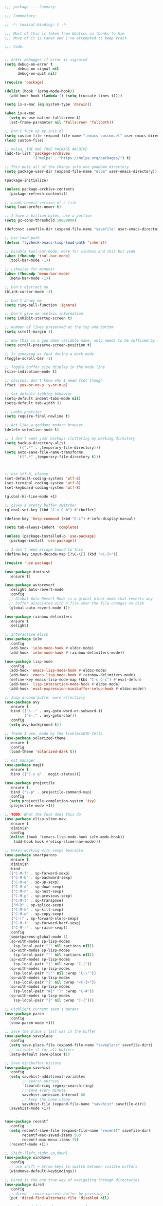 #+BEGIN_SRC emacs-lisp
;;; package --- Summary:

;;; Commentary:

;; -*- lexical-binding: t -*-

;;; Most of this is taken from bbatsov so thanks to him
;;; More of it is taken and I've attempted to keep track

;;; Code:


;; Enter debugger if error is signaled
(setq debug-on-error t
      debug-on-signal nil
      debug-on-quit nil)

(require 'package)

(dolist (hook '(prog-mode-hook))
  (add-hook hook (lambda () (setq truncate-lines t))))

(setq is-a-mac (eq system-type 'darwin))

(when is-a-mac
  (setq ns-use-native-fullscreen t)
  (set-frame-parameter nil 'fullscreen 'fullboth))

;; Don't fuck up my init.el
(setq custom-file (expand-file-name ".emacs-custom.el" user-emacs-directory))
(load custom-file)

;; melpa, THE ONE TRUE PACKAGE ARCHIVE
(add-to-list 'package-archives
             '("melpa" . "https://melpa.org/packages/") t)

;; This puts all of the things into one goddamn directory
(setq package-user-dir (expand-file-name "elpa" user-emacs-directory))

(package-initialize)

(unless package-archive-contents
  (package-refresh-contents))

;; Loads newest version of a file
(setq load-prefer-newer t)

;; I have a billion bytes, use a portion
(setq gc-cons-threshold 50000000)

(defconst savefile-dir (expand-file-name "savefile" user-emacs-directory))

;; Use load-path
(defvar flycheck-emacs-lisp-load-path 'inherit)

;; Disable tool-bar-mode, more for windows and shit but yeah
(when (fboundp 'tool-bar-mode)
  (tool-bar-mode -1))

;; Likewise for menubar
(when (fboundp 'menu-bar-mode)
  (menu-bar-mode -1))

;; Don't distract me
(blink-cursor-mode -1)

;; Don't annoy me
(setq ring-bell-function 'ignore)

;; Don't give me useless information
(setq inhibit-startup-screen t)

;; Number of lines preserved at the top and bottom
(setq scroll-margin 1)

;; Now this is a god damn variable name, only needs to be suffixed by -when-scrolling
(setq scroll-preserve-screen-position t)

;; Is annoying as fuck during a dark mode
(toggle-scroll-bar -1)

;; Toggle buffer size display in the mode line
(size-indication-mode t)

;; obvious, don't know why I need fset though
(fset 'yes-or-no-p 'y-or-n-p)

;; Set default tabbing behavior
(setq-default indent-tabs-mode nil)
(setq-default tab-width 8)

;; Looks prettier
(setq require-final-newline t)

;; Act like a goddamn modern browser
(delete-selection-mode t)

;; I don't want your backups cluttering my working directory
(setq backup-directory-alist
      `((".*" . ,temporary-file-directory)))
(setq auto-save-file-name-transforms
      `((".*" ,temporary-file-directory t)))



;; Use utf-8, please
(set-default-coding-systems 'utf-8)
(set-terminal-coding-system 'utf-8)
(set-keyboard-coding-system 'utf-8)

(global-hl-line-mode +1)

;; gives a pretty buffer switcher
(global-set-key (kbd "C-x C-b") #'ibuffer)

(define-key 'help-command (kbd "C-i") #'info-display-manual)

(setq tab-always-indent 'complete)

(unless (package-installed-p 'use-package)
  (package-install 'use-package))

;; I don't need escape bound to this
(define-key input-decode-map [?\C-\[] (kbd "<C-[>"))

(require 'use-package)

(use-package diminish
  :ensure t)

(use-package autorevert
  :delight auto-revert-mode
  :config
  ;; Global Auto-Revert Mode is a global minor mode that reverts any
  ;; buffer associated with a file when the file changes on disk
  (global-auto-revert-mode t))

(use-package rainbow-delimiters
  :ensure t
  :delight)

;; Interactive elisp
(use-package ielm
  :config
  (add-hook 'ielm-mode-hook #'eldoc-mode)
  (add-hook 'ielm-mode-hook #'rainbow-delimiters-mode))

(use-package lisp-mode
  :config
  (add-hook 'emacs-lisp-mode-hook #'eldoc-mode)
  (add-hook 'emacs-lisp-mode-hook #'rainbow-delimiters-mode)
  (define-key emacs-lisp-mode-map (kbd "C-c C-c") #'eval-defun)
  (add-hook 'lisp-interaction-mode-hook #'eldoc-mode)
  (add-hook 'eval-expression-minibuffer-setup-hook #'eldoc-mode))

;; Jump around buffer more effectivly
(use-package avy
  :ensure t
  :bind (("s-." . avy-goto-word-or-subword-1)
         ("s-," . avy-goto-char))
  :config
  (setq avy-background t))

;; Theme I use, made by the kinklessGTD fella
(use-package solarized-theme
  :ensure t
  :config
  (load-theme 'solarized-dark t))

;; Git manager
(use-package magit
  :ensure t
  :bind (("C-x g" . magit-status)))

(use-package projectile
  :ensure t
  :bind ("s-p" . projectile-command-map)
  :config
  (setq projectile-completion-system 'ivy)
  (projectile-mode +1))

;; TODO: What the fuck does this do
(use-package elisp-slime-nav
  :ensure t
  :diminish
  :config
  (dolist (hook '(emacs-lisp-mode-hook ielm-mode-hook))
    (add-hook hook #'elisp-slime-nav-mode)))

;; Makes working with sexps bearable
(use-package smartparens
  :ensure t
  :diminish
  :bind
  (("C-M-f" . sp-forward-sexp)
   ("C-M-b" . sp-backward-sexp)
   ("C-M-e" . sp-up-sexp)
   ("C-M-d" . sp-down-sexp)
   ("C-M-n" . sp-next-sexp)
   ("C-M-p" . sp-previous-sexp)
   ("C-M-t" . sp-transpose)
   ("M-D" . sp-splice-sexp)
   ("C-M-k" . sp-kill-sexp)
   ("C-M-w" . sp-copy-sexp)
   ("C-)" . sp-forward-slurp-sexp)
   ("C-M-)" . sp-forward-barf-sexp)
   ("C-M-r" . sp-raise-sexp))
  :config
  (smartparens-global-mode 1)
  (sp-with-modes sp-lisp-modes
    (sp-local-pair "'" nil :actions nil))
  (sp-with-modes sp-lisp-modes
    (sp-local-pair "`" nil :actions nil))
  (sp-with-modes sp-lisp-modes
    (sp-local-pair "(" nil :wrap "C-("))
  (sp-with-modes sp-lisp-modes
    (sp-local-pair "\"" nil :wrap "C-\""))
  (sp-with-modes sp-lisp-modes
    (sp-local-pair "[" nil :wrap "<C-[>"))
  (sp-with-modes sp-lisp-modes
    (sp-local-pair "#{" "}" :wrap "C-#"))
  (sp-with-modes sp-lisp-modes
    (sp-local-pair "{" nil :wrap "C-{")))

;; Highlight current sexp's parens
(use-package paren
  :config
  (show-paren-mode +1))

;; Save the place I last was in the buffer
(use-package saveplace
  :config
  (setq save-place-file (expand-file-name "saveplace" savefile-dir))
  ;; activate it for all buffers
  (setq-default save-place t))

;; Save minibuffer history
(use-package savehist
  :config
  (setq savehist-additional-variables
        ;; search entries
        '(search-ring regexp-search-ring)
        ;; save every minute
        savehist-autosave-interval 60
        ;; keep the home clean
        savehist-file (expand-file-name "savehist" savefile-dir))
  (savehist-mode +1))


(use-package recentf
  :config
  (setq recentf-save-file (expand-file-name "recentf" savefile-dir)
        recentf-max-saved-items 500
        recentf-max-menu-items 15)
  (recentf-mode +1))

;; Shift-{left,right,up,down}
(use-package windmove
  :config
  ;; use shift + arrow keys to switch between visible buffers
  (windmove-default-keybindings))

;; Dired is the one true way of navigating through directories
(use-package dired
  :config
  ;; dired - reuse current buffer by pressing 'a'
  (put 'dired-find-alternate-file 'disabled nil)

  ;; always delete and copy recursively
  (setq dired-recursive-deletes 'always)
  (setq dired-recursive-copies 'always)

  ;; if there is a dired buffer displayed in the next window, use its
  ;; current subdir, instead of the current subdir of this dired buffer
  (setq dired-dwim-target t)

  ;; enable some really cool extensions like C-x C-j(dired-jump)
  ;; C-x C-j (dired-jump): Jump to Dired buffer corresponding to current buffer.
  (require 'dired-x))

;; On OS X (and perhaps elsewhere) the $PATH environment variable and
;; `exec-path' used by a windowed Emacs instance will usually be the
;; system-wide default path, rather than that seen in a terminal
;; window.
(use-package exec-path-from-shell
  :ensure t
  :config
  (when (memq window-system '(mac ns))
    (exec-path-from-shell-initialize)))

;; Highlight whitespace
(use-package whitespace
  :diminish
  :init
  (dolist (hook '(prog-mode-hook))
    (add-hook hook #'whitespace-mode))
  (add-hook 'before-save-hook #'whitespace-cleanup)
  :config
  (setq whitespace-line-column 140) ;; limit line length
  (setq whitespace-style '(face tabs empty trailing lines-tail)))

(use-package clojure-mode
  :ensure t
  :config
  (add-hook 'clojure-mode-hook #'subword-mode)
  (add-hook 'clojure-mode-hook #'rainbow-delimiters-mode))

(use-package cider
  :ensure t
  :config
  (setq cider-repl-display-help-banner nil)
  (add-hook 'cider-mode-hook #'eldoc-mode)
  (add-hook 'cider-repl-mode-hook #'eldoc-mode)
  (add-hook 'cider-repl-mode-hook #'rainbow-delimiters-mode))

(use-package eldoc
  :diminish)

;; TODO:
;; Understand how I want to arrange my dependencies because right now
;; there are constantly a shit ton of weird behaviors


(use-package markdown-mode
  :ensure t
  :commands (markdown-mode gfm-mode)
  :mode (("README\\.md\\'" . gfm-mode)
         ("\\.md\\'" . markdown-mode)
         ("\\.markdown\\'" . markdown-mode))
  :init (setq markdown-command "multi-markdown"
              markdown-hide-urls t)
  :config
  (add-hook 'markdown-mode-hook #'visual-line-mode))

;; Spell checking
(use-package flyspell
  :diminish
  :config
  (when (eq system-type 'windows-nt)
    (add-to-list 'exec-path "C:/Program Files (x86)/Aspell/bin/"))
  (setq ispell-program-name "aspell" ; use aspell instead of ispell
        ispell-extra-args '("--sug-mode=ultra"))
  (add-hook 'text-mode-hook #'flyspell-mode)
  (add-hook 'prog-mode-hook #'flyspell-prog-mode))

;; Compile time checking
(use-package flycheck
  :ensure t
  :diminish
  :config
  (dolist (hook '(prog-mode-hook))
    (add-hook hook #'flycheck-mode)))

;; Essential, pops a menu for keyboard prefixs
(use-package which-key
  :ensure t
  :diminish
  :config
  (which-key-mode +1))

;; A better search
(use-package ivy
  :ensure t
  :diminish
  :init
  (ivy-mode 1)
  :config
  (setq ivy-use-virtual-buffers t
        enable-recursive-minibuffers t))

(use-package swiper
  :ensure t
  :config
  (global-set-key "\C-s" 'swiper))

(use-package counsel
  :ensure t
  :bind (("C-x C-f" . counsel-find-file)
         ("C-h f" . counsel-describe-function)
         ("C-h v" . counsel-describe-variable)
         ("M-y" . counsel-yank-pop)))

;; github.com/bbatsov/emacs.d
;; hippie expand is dabbrev expand on steroids
(setq hippie-expand-try-functions-list '(yas-hippie-try-expand
                                         try-expand-dabbrev
                                         try-expand-dabbrev-all-buffers
                                         try-expand-dabbrev-from-kill
                                         try-complete-file-name-partially
                                         try-complete-file-name
                                         try-expand-all-abbrevs
                                         try-expand-list
                                         try-expand-line
                                         try-complete-lisp-symbol-partially
                                         try-complete-lisp-symbol))

;; use hippie-expand instead of dabbrev
(global-set-key (kbd "M-/") #'hippie-expand)
(global-set-key (kbd "s-/") #'hippie-expand)

(use-package buffer-move
  :ensure t
  :config
  (global-set-key (kbd "<C-S-up>")     'buf-move-up)
  (global-set-key (kbd "<C-S-down>")   'buf-move-down)
  (global-set-key (kbd "<C-S-left>")   'buf-move-left)
  (global-set-key (kbd "<C-S-right>")  'buf-move-right))


;; This was actually borrowed from Prelude/packages/prelude-company.el
(use-package company
  :ensure t
  :diminish
  :config
  (setq company-idle-delay 0.5)
  (setq company-tooltip-limit 15)
  (setq company-minimum-prefix-length 2)
  ;; Don't flip the direction, that shit is tedious
  (setq company-tooltip-flip-when-above nil)
  (dolist (hook '(prog-mode-hook))
    (add-hook hook #'company-mode)))


;; TODO: look into maybe a better way of sayign this?
(setq frame-title-format
      '((:eval (if (buffer-file-name)
                   (abbreviate-file-name (buffer-file-name))
                 "%b"))))

(setq-default bookmark-default-file (expand-file-name ".bookmarks.el" user-emacs-directory)
              case-fold-search t
              column-number-mode t
              truncate-lines nil
              truncate-partial-width-windows nil)

;; TODO: determine if this does jack squat
(when (fboundp 'global-prettify-symbols-mode)
  (add-hook 'after-init-hook 'global-prettify-symbols-mode))

(defvar desktop-path (list user-emacs-directory))
(defvar desktop-auto-save-timeout 30)
(desktop-save-mode 1)

(setq-default history-length 1000)
(add-hook 'after-init-hook 'savehist-mode)

;; save a bunch of variables to the desktop file
;; for lists specify the len of the maximal saved data also
(defvar desktop-globals-to-save
  (append '((comint-input-ring        . 50)
            (compile-history          . 30)
            (dired-regexp-history     . 20)
            (extended-command-history . 30)
            (face-name-history        . 20)
            (file-name-history        . 100)
            (grep-find-history        . 30)
            (grep-history             . 30)
            (ido-buffer-history       . 100)
            (ido-last-directory-list  . 100)
            (ido-work-directory-list  . 100)
            (ido-work-file-list       . 100)
            (ivy-history              . 100)
            (magit-read-rev-history   . 50)
            (minibuffer-history       . 50)
            (org-clock-history        . 50)
            (org-refile-history       . 50)
            (org-tags-history         . 50)
            (query-replace-history    . 60)
            (read-expression-history  . 60)
            (regexp-history           . 60)
            (regexp-search-ring       . 20)
            (search-ring              . 20)
            (shell-command-history    . 50))))

;;; CJohansen

;; Transpose stuff with M-t
(global-unset-key (kbd "M-t")) ;; which used to be transpose-words
;; (global-unset-key (kbd "C-M-t")) ;; now this is set to sp-transpose-sexp
(global-set-key (kbd "M-t l") 'transpose-lines)
(global-set-key (kbd "M-t w") 'transpose-words)
;; (global-set-key (kbd "M-t s") 'transpose-sexps) ;; Use C-M-t instead
(global-set-key (kbd "M-t p") 'transpose-params)

;; Kill up to, but not including ARGth occurrence of CHAR.
(global-set-key (kbd "M-z") 'zap-up-to-char)

(setq font-lock-maximum-decoration t)

(setq ring-bell-function (lambda ()
                           (invert-face 'mode-line)
                           (run-with-timer 0.05 nil 'invert-face 'mode-line)))

;; Real emacs knights don't use shift to mark things
(setq shift-select-mode nil)

;; Transparently open compressed files
(auto-compression-mode t)

;; Undo/redo window configuration with C-c <left>/<right>
(winner-mode 1)

;; Easily navigate sillycased words
(use-package subword
  :diminish
  :init
  (global-subword-mode 1))

(use-package linum-relative
  :ensure t
  :config
  (global-linum-mode t)
  (linum-relative-mode t)
  (setq linum-relative-backend 'linum-mode
        linum-relative-current-symbol ""))

(use-package hlinum
  :ensure t
  :config
  (hlinum-activate))

;; Get some suggestions
(use-package suggest
  :ensure t)

(use-package clj-refactor
  :ensure t
  :diminish
  :init
  ;; Taken from weavejester
  (add-hook 'clojure-mode-hook (lambda () (clj-refactor-mode 1)))
  :config
  (cljr-add-keybindings-with-prefix "C-c m"))


;; Taken from weavejester
(use-package yasnippet
  :ensure t
  :diminish yas-minor-mode
  :config
  (use-package yasnippet-snippets :ensure t :diminish)
  (use-package clojure-snippets :ensure t :diminish)
  (yas-reload-all)
  (add-hook 'prog-mode-hook #'yas-minor-mode))



;; What did my change do?
(use-package restart-emacs
  :ensure t)


;;; Find commands
(define-key 'help-command (kbd "C-f") 'find-function)
(define-key 'help-command (kbd "C-k") 'find-function-on-key)
(define-key 'help-command (kbd "C-v") 'find-variable)
(define-key 'help-command (kbd "C-l") 'find-library)

(setq next-screen-context-lines 10
      scroll-preserve-screen-position t)

;; Org area

(setq org-directory user-emacs-directory
      org-default-notes-file (expand-file-name "notes.org" org-directory))

(use-package org
  :ensure t
  :config
  (global-set-key (kbd "C-c l") 'org-store-link)
  (global-set-key (kbd "C-c a") 'org-agenda)
  (global-set-key (kbd "C-c c") 'org-capture)
  (add-hook 'org-mode-hook
            (lambda () (face-remap-add-relative 'default :family "Monospace")))
  (setq org-src-fontify-natively t)
  ;; Taken from this post pragmaticemacs.com/emacs/wrap-text-in-an-org-mode-block/
  (defun org-begin-template ()
    "Make a template at point."
    (interactive)
    (if (org-at-table-p)
        (call-interactively 'org-table-rotate-recalc-marks)
      (let* ((choices '(("s" . "SRC")
                        ("e" . "EXAMPLE")
                        ("q" . "QUOTE")
                        ("v" . "VERSE")
                        ("c" . "CENTER")
                        ("l" . "LaTeX")
                        ("h" . "HTML")
                        ("a" . "ASCII")))
             (key
              (key-description
               (vector
                (read-key
                 (concat (propertize "Template type: " 'face 'minibuffer-prompt)
                         (mapconcat (lambda (choice)
                                      (concat (propertize (car choice) 'face 'font-lock-type-face)
                                              ": "
                                              (cdr choice)))
                                    choices
                                    ", ")))))))
        (let ((result (assoc key choices)))
          (when result
            (let ((choice (cdr result)))
              (cond
               ((region-active-p)
                (let ((start (region-beginning))
                      (end (region-end)))
                  (goto-char end)
                  (insert "\n" "#+END_" choice "\n")
                  (goto-char start)
                  (insert "#+BEGIN_" choice "\n")))
               (t
                (insert "#+BEGIN_" choice "\n")
                (save-excursion (insert "#+END_" choice "\n"))))))))))
  ;;bind to key
  (define-key org-mode-map (kbd "C-<") 'org-begin-template))



(provide 'init)

;;; init.el ends here
#+END_SRC
